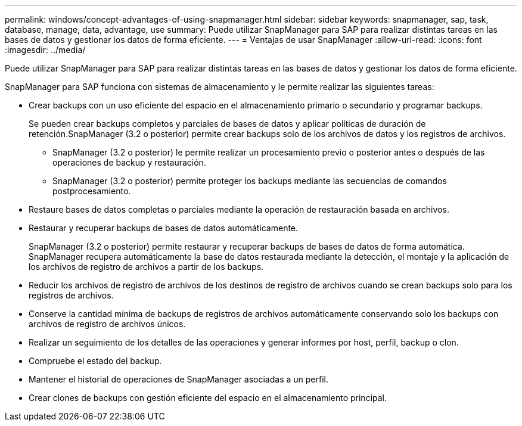 ---
permalink: windows/concept-advantages-of-using-snapmanager.html 
sidebar: sidebar 
keywords: snapmanager, sap, task, database, manage, data, advantage, use 
summary: Puede utilizar SnapManager para SAP para realizar distintas tareas en las bases de datos y gestionar los datos de forma eficiente. 
---
= Ventajas de usar SnapManager
:allow-uri-read: 
:icons: font
:imagesdir: ../media/


[role="lead"]
Puede utilizar SnapManager para SAP para realizar distintas tareas en las bases de datos y gestionar los datos de forma eficiente.

SnapManager para SAP funciona con sistemas de almacenamiento y le permite realizar las siguientes tareas:

* Crear backups con un uso eficiente del espacio en el almacenamiento primario o secundario y programar backups.
+
Se pueden crear backups completos y parciales de bases de datos y aplicar políticas de duración de retención.SnapManager (3.2 o posterior) permite crear backups solo de los archivos de datos y los registros de archivos.

+
** SnapManager (3.2 o posterior) le permite realizar un procesamiento previo o posterior antes o después de las operaciones de backup y restauración.
** SnapManager (3.2 o posterior) permite proteger los backups mediante las secuencias de comandos postprocesamiento.


* Restaure bases de datos completas o parciales mediante la operación de restauración basada en archivos.
* Restaurar y recuperar backups de bases de datos automáticamente.
+
SnapManager (3.2 o posterior) permite restaurar y recuperar backups de bases de datos de forma automática. SnapManager recupera automáticamente la base de datos restaurada mediante la detección, el montaje y la aplicación de los archivos de registro de archivos a partir de los backups.

* Reducir los archivos de registro de archivos de los destinos de registro de archivos cuando se crean backups solo para los registros de archivos.
* Conserve la cantidad mínima de backups de registros de archivos automáticamente conservando solo los backups con archivos de registro de archivos únicos.
* Realizar un seguimiento de los detalles de las operaciones y generar informes por host, perfil, backup o clon.
* Compruebe el estado del backup.
* Mantener el historial de operaciones de SnapManager asociadas a un perfil.
* Crear clones de backups con gestión eficiente del espacio en el almacenamiento principal.

